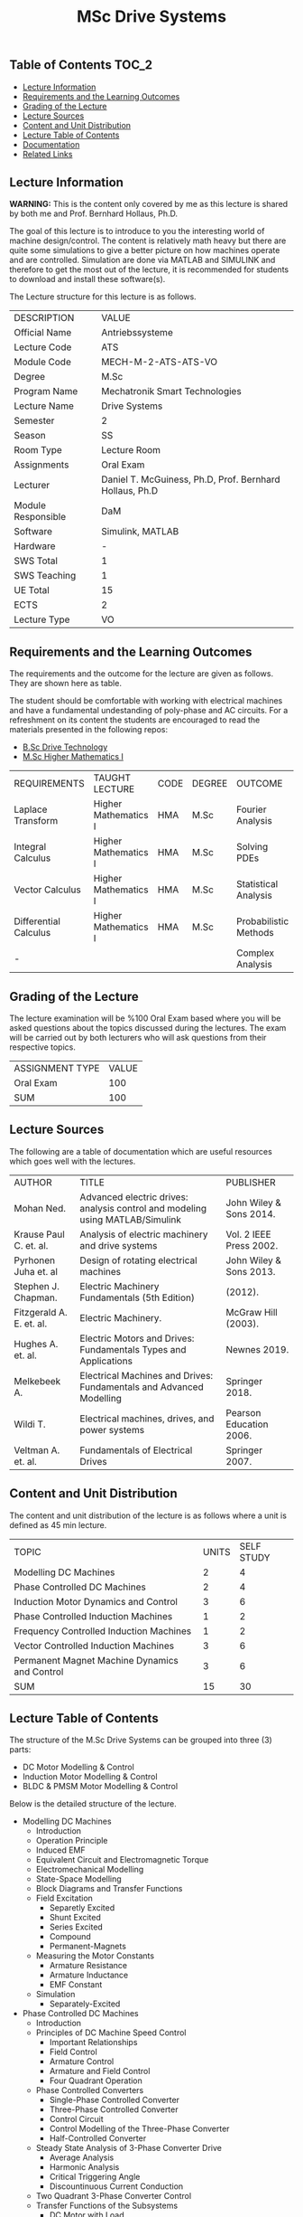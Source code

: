 #+title: MSc Drive Systems

** Table of Contents :TOC_2:
  - [[#lecture-information][Lecture Information]]
  - [[#requirements-and-the-learning-outcomes][Requirements and the Learning Outcomes]]
  - [[#grading-of-the-lecture][Grading of the Lecture]]
  - [[#lecture-sources][Lecture Sources]]
  - [[#content-and-unit-distribution][Content and Unit Distribution]]
  - [[#lecture-table-of-contents][Lecture Table of Contents]]
  - [[#documentation][Documentation]]
  - [[#related-links][Related Links]]

** Lecture Information

*WARNING:* This is the content only covered by me as this lecture is shared by
both me and Prof. Bernhard Hollaus, Ph.D.

The goal of this lecture is to introduce to you the interesting world of machine
design/control. The content is relatively math heavy but there are
quite some simulations to give a better picture on how machines operate
and are controlled. Simulation are done via MATLAB and SIMULINK and therefore
to get the most out of the lecture, it is recommended for students to download
and install these software(s).

The Lecture structure for this lecture is as follows.

| DESCRIPTION        | VALUE                                                   |
| Official Name      | Antriebssysteme                                         |
| Lecture Code       | ATS                                                     |
| Module Code        | MECH-M-2-ATS-ATS-VO                                     |
| Degree             | M.Sc                                                    |
| Program Name       | Mechatronik Smart Technologies                          |
| Lecture Name       | Drive Systems                                           |
| Semester           | 2                                                       |
| Season             | SS                                                      |
| Room Type          | Lecture Room                                            |
| Assignments        | Oral Exam                                               |
| Lecturer           | Daniel T. McGuiness, Ph.D, Prof. Bernhard Hollaus, Ph.D |
| Module Responsible | DaM                                                     |
| Software           | Simulink, MATLAB                                        |
| Hardware           | -                                                       |
| SWS Total          | 1                                                       |
| SWS Teaching       | 1                                                       |
| UE Total           | 15                                                      |
| ECTS               | 2                                                       |
| Lecture Type       | VO                                                      |

** Requirements and the Learning Outcomes

The requirements and the outcome for the lecture are given as follows.
They are shown here as table.

The student should be comfortable with working with electrical machines and have a fundamental
undestanding of poly-phase and AC circuits. For a refreshment on its content the students are
encouraged to read the materials presented in the following repos:

- [[https://github.com/dTmC0945/L-MCI-BSc-Drive-Technology][B.Sc Drive Technology]]
- [[https://github.com/dTmC0945/L-MCI-MSc-Higher-Mathematics-I][M.Sc Higher Mathematics I]]  

| REQUIREMENTS          | TAUGHT LECTURE       | CODE | DEGREE | OUTCOME               |
| Laplace Transform     | Higher Mathematics I | HMA  | M.Sc   | Fourier Analysis      |
| Integral Calculus     | Higher Mathematics I | HMA  | M.Sc   | Solving PDEs          |
| Vector Calculus       | Higher Mathematics I | HMA  | M.Sc   | Statistical Analysis  |
| Differential Calculus | Higher Mathematics I | HMA  | M.Sc   | Probabilistic Methods |
| -                     |                      |      |        | Complex Analysis      |

** Grading of the Lecture

The lecture examination will be %100 Oral Exam based where you will be asked
questions about the topics discussed during the lectures. The exam will be carried
out by both lecturers who will ask questions from their respective topics.
      
| ASSIGNMENT TYPE | VALUE |
| Oral Exam       |   100 |
| SUM             |   100 |

** Lecture Sources

The following are a table of documentation which are useful resources which
goes well with the lectures.

| AUTHOR                   | TITLE                                                                         | PUBLISHER               |
| Mohan Ned.               | Advanced electric drives: analysis control and modeling using MATLAB/Simulink | John Wiley & Sons 2014. |
| Krause Paul C. et. al.   | Analysis of electric machinery and drive systems                              | Vol. 2 IEEE Press 2002. |
| Pyrhonen Juha et. al     | Design of rotating electrical machines                                        | John Wiley & Sons 2013. |
| Stephen J. Chapman.      | Electric Machinery Fundamentals (5th Edition)                                 | (2012).                 |
| Fitzgerald A. E. et. al. | Electric Machinery.                                                           | McGraw Hill (2003).     |
| Hughes A. et. al.        | Electric Motors and Drives: Fundamentals Types and Applications               | Newnes 2019.            |
| Melkebeek A.             | Electrical Machines and Drives: Fundamentals and Advanced Modelling           | Springer 2018.          |
| Wildi T.                 | Electrical machines, drives, and power systems                                | Pearson Education 2006. |
| Veltman A. et. al.       | Fundamentals of Electrical Drives                                             | Springer 2007.          |

** Content and Unit Distribution

The content and unit distribution of the lecture is as follows where a unit
is defined as 45 min lecture.
    
| TOPIC                                         | UNITS | SELF STUDY |
| Modelling DC Machines                         |     2 |          4 |
| Phase Controlled DC Machines                  |     2 |          4 |
| Induction Motor Dynamics and Control          |     3 |          6 |
| Phase Controlled Induction Machines           |     1 |          2 |
| Frequency Controlled Induction Machines       |     1 |          2 |
| Vector Controlled Induction Machines          |     3 |          6 |
| Permanent Magnet Machine Dynamics and Control |     3 |          6 |
| SUM                                           |    15 |         30 |

** Lecture Table of Contents

The structure of the M.Sc Drive Systems can be grouped into three (3) parts:

- DC Motor Modelling & Control
- Induction Motor Modelling & Control
- BLDC & PMSM Motor Modelling & Control

Below is the detailed structure of the lecture.

- Modelling DC Machines
  - Introduction
  - Operation Principle
  - Induced EMF
  - Equivalent Circuit and Electromagnetic Torque
  - Electromechanical Modelling
  - State-Space Modelling
  - Block Diagrams and Transfer Functions
  - Field Excitation
    - Separetly Excited
    - Shunt Excited
    - Series Excited
    - Compound
    - Permanent-Magnets
  - Measuring the Motor Constants
    - Armature Resistance
    - Armature Inductance
    - EMF Constant
  - Simulation
    - Separately-Excited
- Phase Controlled DC Machines
  - Introduction
  - Principles of DC Machine Speed Control
    - Important Relationships
    - Field Control
    - Armature Control
    - Armature and Field Control
    - Four Quadrant Operation
  - Phase Controlled Converters
    - Single-Phase Controlled Converter
    - Three-Phase Controlled Converter
    - Control Circuit
    - Control Modelling of the Three-Phase Converter
    - Half-Controlled Converter
  - Steady State Analysis of 3-Phase Converter Drive
    - Average Analysis
    - Harmonic Analysis
    - Critical Triggering Angle
    - Discountinuous Current Conduction
  - Two Quadrant 3-Phase Converter Control
  - Transfer Functions of the Subsystems
    - DC Motor with Load
    - Converter
    - Current and Speed Controllers
    - Current Feedback
    - Speed Feedback
  - Designing Controllers
    - Current Controller
- Induction Motor Dynamics and Control
  - Introduction
  - Steady-State Analysis
    - Speed of Operation
    - Normal Operation
  - Construction
  - Dynamic Modelling
    - Real Time Model of a Two-Phase Induction Machine
    - Tranformations for Constant Matrices
    - Three-Phase to Two-Phase Transformation
    - Power Equivalence
    - Generalised Model in Arbitrary Reference Frame
    - Electromagnetic Torque
    - Derivation of Commonly Used Induction-Machine Models
    - Equations in Flux Linkages
  - Dynamic Simulation Equations
    - Simulation Example
  - Small-Signal Equations
    - Derivation
  - Evaluation of Control Characteristics
    - Transfer Functions and Frequency Responses
    - Computation of Time Responses
    - Three to Two Phase Transformation
    - Deriving the dq Flux-Linkage Model
  - Control Principles
  - Space-Phasor Model
    - Operation Principle
- Phase Controlled Induction Machines
  - Introduction
  - Stator Voltage Control
    - Power Circuit and Gating
    - Reversible Controller
  - Approximate Analysis
    - Slip-Energy Recovery Scheme
    - Operation Principle
- Frequency Controlled Induction Machines
  - Introduction
    - Static Frequency Changers
  - Voltage-Source Inverter
    - Modified McMurray Inverter
    - Full-Bridge Inverter Operation
  - Voltage-Source Inverter-Driven Induction Motor
    - Voltage Waveforms
    - Real Power
    - Reactive Power
    - Speed Control
    - Constant V/f Control
    - Torque Pulsation
- Vector Controlled Induction Machines
  - Introduction
  - Principles of Vector Control
  - Direct Vector Control
    - Description
    - Calculating the Torque and Flux
  - Indirect Vector Control Scheme
    - Derivation
    - Indirect
    - An Implementation
- Permanent Magnet Machine Dynamics and Control
  - Introduction
  - Properties of Permanent Magnets
  - Permanent Magnet Synchronous Machines
    - Machine Configurations
    - Flux Density Distribution
    - Line-Start PMSM
    - Types of PM Synchronous Machines
  - Vector Control
    - Mathematical Model
    - Vector Control
    - Drive System Schematic
  - Control Strategies
    - Unity Power Control
  - Flux Weakening Operation
    - Maximum Speed
    - Direct Flux Weakening
  - Speed-Controller Design
    - Deriving the Block Diagram
    - Current Loop
  - Sensorless Control
  - Brushless DC Motor
    - Mathematical Modelling
    - Control Scheme
    - Dynamic Simulation
    - Commutation-Torque Ripple
    - Sensorless Control

** Documentation

For any student in need of a LaTex class designed from the ground-up for
assignment/thesis/slide for MCI needs please have a look at ~mcidoc~ class
hosted at [[https://github.com/dTmC0945/C-MCI-LaTeX-Class-mcidoc][GitHub]].

(-DTMc 2025)
